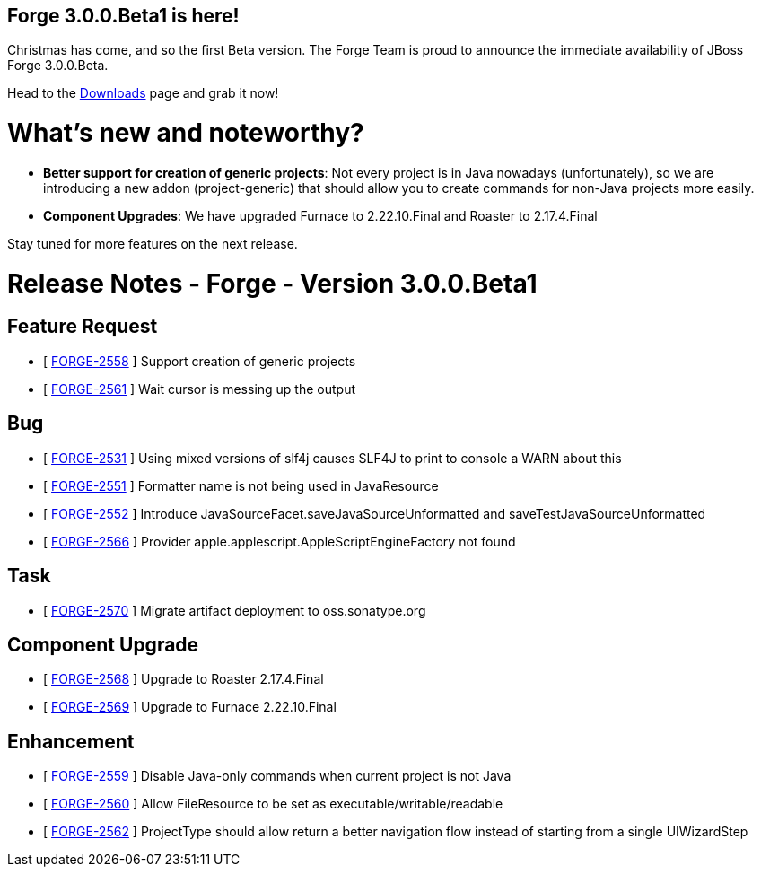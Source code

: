 == Forge 3.0.0.Beta1 is here!

Christmas has come, and so the first Beta version. 
The Forge Team is proud to announce the immediate availability of JBoss Forge 3.0.0.Beta.

Head to the link:http://forge.jboss.org/download[Downloads] page and grab it now!

What's new and noteworthy? 
===========================

* *Better support for creation of generic projects*: Not every project is in Java nowadays (unfortunately), so we are introducing a new addon (project-generic) that should allow you to create commands for non-Java projects more easily.
* *Component Upgrades*: We have upgraded Furnace to 2.22.10.Final and Roaster to 2.17.4.Final

Stay tuned for more features on the next release.

Release Notes - Forge - Version 3.0.0.Beta1
============================================

== Feature Request

*   [ https://issues.jboss.org/browse/FORGE-2558[FORGE-2558] ] Support creation of generic projects
*   [ https://issues.jboss.org/browse/FORGE-2561[FORGE-2561] ] Wait cursor is messing up the output

== Bug

*   [ https://issues.jboss.org/browse/FORGE-2531[FORGE-2531] ] Using mixed versions of slf4j causes SLF4J to print to console a WARN about this
*   [ https://issues.jboss.org/browse/FORGE-2551[FORGE-2551] ] Formatter name is not being used in JavaResource
*   [ https://issues.jboss.org/browse/FORGE-2552[FORGE-2552] ] Introduce JavaSourceFacet.saveJavaSourceUnformatted and saveTestJavaSourceUnformatted
*   [ https://issues.jboss.org/browse/FORGE-2566[FORGE-2566] ] Provider apple.applescript.AppleScriptEngineFactory not found

== Task

*   [ https://issues.jboss.org/browse/FORGE-2570[FORGE-2570] ] Migrate artifact deployment to oss.sonatype.org

== Component  Upgrade

*   [ https://issues.jboss.org/browse/FORGE-2568[FORGE-2568] ] Upgrade to Roaster 2.17.4.Final
*   [ https://issues.jboss.org/browse/FORGE-2569[FORGE-2569] ] Upgrade to Furnace 2.22.10.Final

== Enhancement

*   [ https://issues.jboss.org/browse/FORGE-2559[FORGE-2559] ] Disable Java-only commands when current project is not Java
*   [ https://issues.jboss.org/browse/FORGE-2560[FORGE-2560] ] Allow FileResource to be set as executable/writable/readable
*   [ https://issues.jboss.org/browse/FORGE-2562[FORGE-2562] ] ProjectType should allow return a better navigation flow instead of starting from a single UIWizardStep